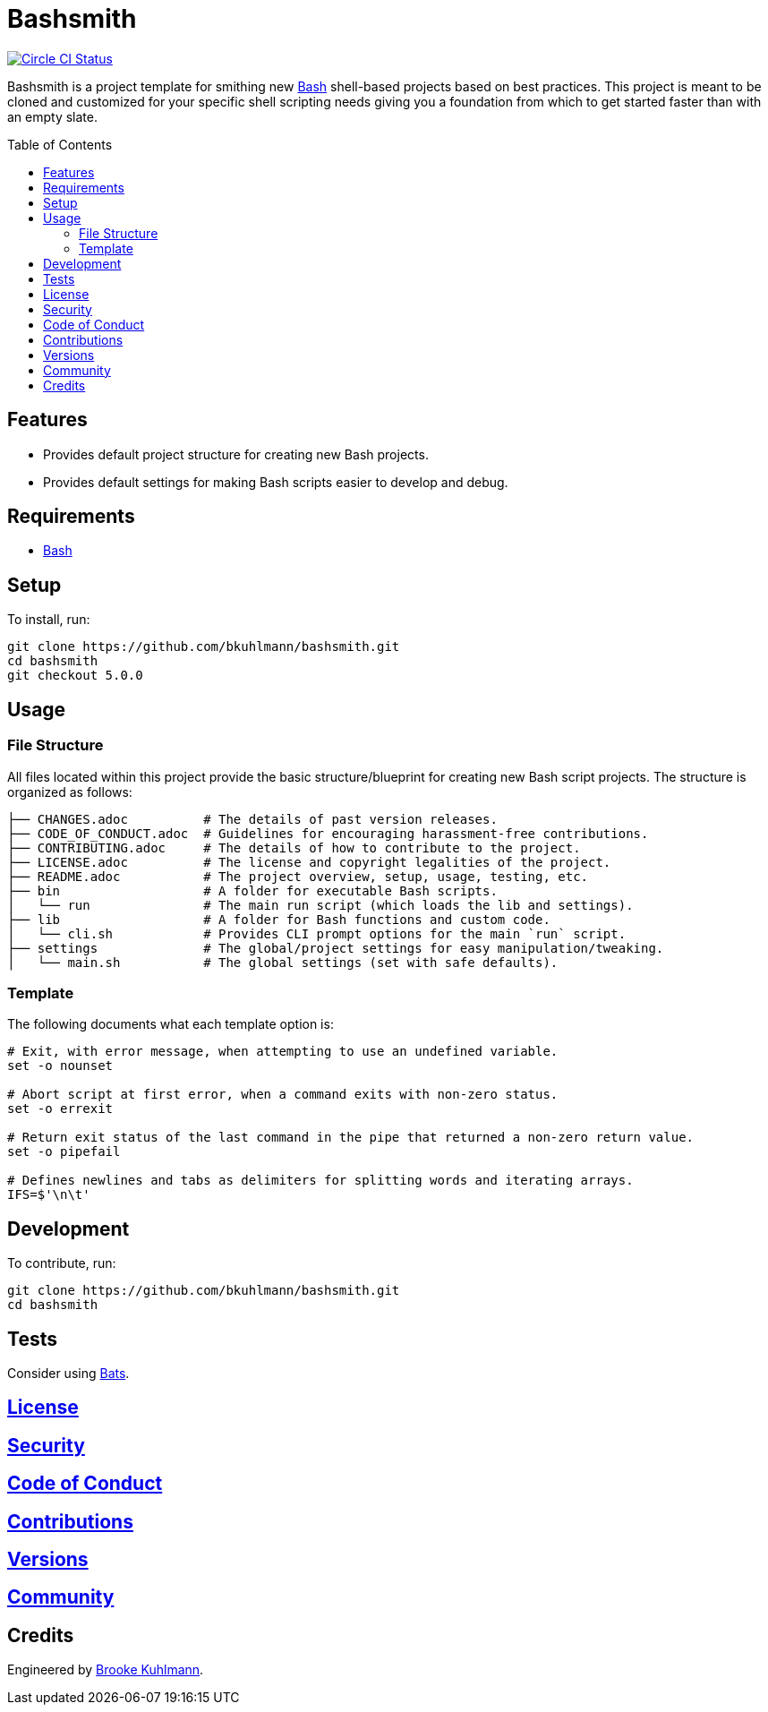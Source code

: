:toc: macro
:toclevels: 5
:figure-caption!:

= Bashsmith

[link=https://circleci.com/gh/bkuhlmann/bashsmith]
image::https://circleci.com/gh/bkuhlmann/bashsmith.svg?style=svg[Circle CI Status]

Bashsmith is a project template for smithing new link:https://www.gnu.org/software/bash[Bash]
shell-based projects based on best practices. This project is meant to be cloned and customized for
your specific shell scripting needs giving you a foundation from which to get started faster than
with an empty slate.

toc::[]

== Features

* Provides default project structure for creating new Bash projects.
* Provides default settings for making Bash scripts easier to develop and debug.

== Requirements

* link:https://www.gnu.org/software/bash[Bash]

== Setup

To install, run:

[source,bash]
----
git clone https://github.com/bkuhlmann/bashsmith.git
cd bashsmith
git checkout 5.0.0
----

== Usage

=== File Structure

All files located within this project provide the basic structure/blueprint for creating new Bash
script projects. The structure is organized as follows:

....
├── CHANGES.adoc          # The details of past version releases.
├── CODE_OF_CONDUCT.adoc  # Guidelines for encouraging harassment-free contributions.
├── CONTRIBUTING.adoc     # The details of how to contribute to the project.
├── LICENSE.adoc          # The license and copyright legalities of the project.
├── README.adoc           # The project overview, setup, usage, testing, etc.
├── bin                   # A folder for executable Bash scripts.
│   └── run               # The main run script (which loads the lib and settings).
├── lib                   # A folder for Bash functions and custom code.
│   └── cli.sh            # Provides CLI prompt options for the main `run` script.
├── settings              # The global/project settings for easy manipulation/tweaking.
│   └── main.sh           # The global settings (set with safe defaults).
....

=== Template

The following documents what each template option is:

[source,bash]
----
# Exit, with error message, when attempting to use an undefined variable.
set -o nounset

# Abort script at first error, when a command exits with non-zero status.
set -o errexit

# Return exit status of the last command in the pipe that returned a non-zero return value.
set -o pipefail

# Defines newlines and tabs as delimiters for splitting words and iterating arrays.
IFS=$'\n\t'
----

== Development

To contribute, run:

[source,bash]
----
git clone https://github.com/bkuhlmann/bashsmith.git
cd bashsmith
----

== Tests

Consider using link:https://github.com/sstephenson/bats[Bats].

== link:https://www.alchemists.io/policies/license[License]

== link:https://www.alchemists.io/policies/security[Security]

== link:https://www.alchemists.io/policies/code_of_conduct[Code of Conduct]

== link:https://www.alchemists.io/policies/contributions[Contributions]

== link:https://www.alchemists.io/projects/bashsmith/versions[Versions]

== link:https://www.alchemists.io/community[Community]

== Credits

Engineered by link:https://www.alchemists.io/team/brooke_kuhlmann[Brooke Kuhlmann].
